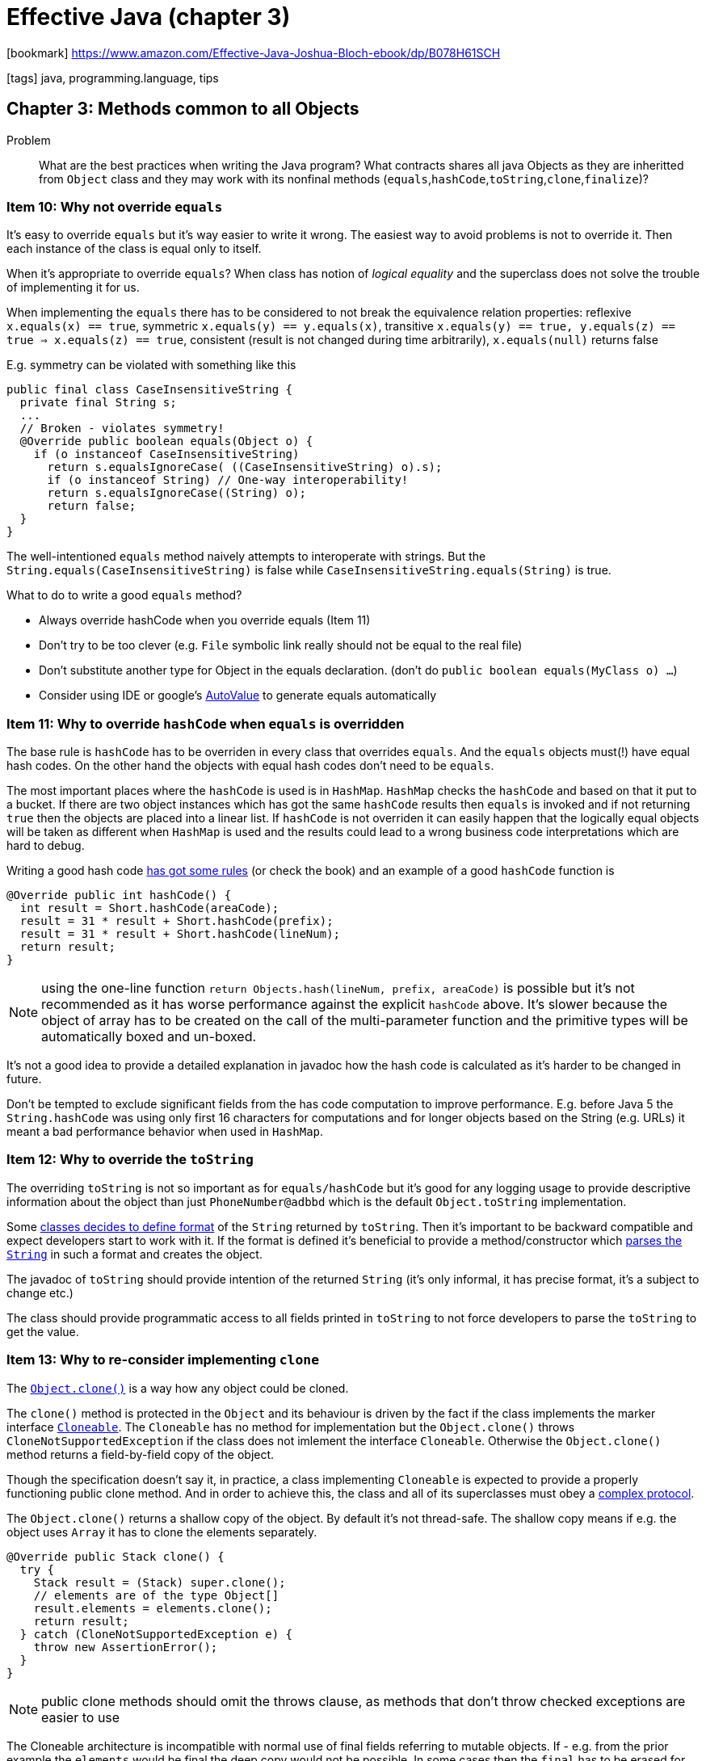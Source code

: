 = Effective Java (chapter 3)

:icons: font

icon:bookmark[] https://www.amazon.com/Effective-Java-Joshua-Bloch-ebook/dp/B078H61SCH

icon:tags[] java, programming.language, tips

== Chapter 3: Methods common to all Objects

Problem::  What are the best practices when writing the Java program?
           What contracts shares all java Objects as they are inheritted from `Object`
           class and they may work with its nonfinal methods (`equals`,`hashCode`,`toString`,`clone`,`finalize`)?

=== Item 10: Why not override `equals`

It's easy to override `equals` but it's way easier to write it wrong.
The easiest way to avoid problems is not to override it. Then each instance
of the class is equal only to itself.

When it's appropriate to override `equals`? When class has notion of _logical equality_
and the superclass does not solve the trouble of implementing it for us.

When implementing the `equals` there has to be considered to not break the equivalence
relation properties: reflexive `x.equals(x) == true`, symmetric `x.equals(y) == y.equals(x)`,
transitive `x.equals(y) == true, y.equals(z) == true => x.equals(z) == true`,
consistent (result is not changed during time arbitrarily), `x.equals(null)` returns false

E.g. symmetry can be violated with something like this

[source,java]
----
public final class CaseInsensitiveString {
  private final String s;
  ...
  // Broken - violates symmetry!
  @Override public boolean equals(Object o) {
    if (o instanceof CaseInsensitiveString)
      return s.equalsIgnoreCase( ((CaseInsensitiveString) o).s);
      if (o instanceof String) // One-way interoperability!
      return s.equalsIgnoreCase((String) o);
      return false;
  }
}
----

The well-intentioned `equals` method naively attempts to interoperate with strings.
But the `String.equals(CaseInsensitiveString)` is false while `CaseInsensitiveString.equals(String)` is true.

What to do to write a good `equals` method?

* Always override hashCode when you override equals (Item 11)
* Don’t try to be too clever (e.g. `File` symbolic link really should not be equal to the real file)
* Don’t substitute another type for Object in the equals declaration. (don't do `public boolean equals(MyClass o) ...`)
* Consider using IDE or google's https://github.com/google/auto/tree/master/value[AutoValue] to generate equals automatically

=== Item 11: Why to override `hashCode` when `equals` is overridden

The base rule is `hashCode` has to be overriden in every class that overrides `equals`.
And the `equals` objects must(!) have equal hash codes.
On the other hand the objects with equal hash codes don't need to be `equals`.

The most important places where the `hashCode` is used is in `HashMap`. `HashMap` checks
the `hashCode` and based on that it put to a bucket. If there are two object instances
which has got the same `hashCode` results then `equals` is invoked and if not returning `true`
then the objects are placed into a linear list.
If `hashCode` is not overriden it can easily happen that the logically equal objects
will be taken as different when `HashMap` is used and the results could lead to a wrong
business code interpretations which are hard to debug.

Writing a good hash code https://www.baeldung.com/java-hashcode#standard-hashcode-implementations[has got some rules]
(or check the book) and an example of a good `hashCode` function is

[source,java]
----
@Override public int hashCode() {
  int result = Short.hashCode(areaCode);
  result = 31 * result + Short.hashCode(prefix);
  result = 31 * result + Short.hashCode(lineNum);
  return result;
}
----

NOTE: using the one-line function `return Objects.hash(lineNum, prefix, areaCode)`
      is possible but it's not recommended as it has worse performance against
      the explicit `hashCode` above. It's slower because the object of array has to be
      created on the call of the multi-parameter function and the primitive types
      will be automatically boxed and un-boxed.

It's not a good idea to provide a detailed explanation in javadoc how the hash code
is calculated as it's harder to be changed in future.

Don't be tempted to exclude significant fields from the has code computation to improve
performance. E.g. before Java 5 the `String.hashCode` was using only first 16 characters
for computations and for longer objects based on the String (e.g. URLs) it meant
a bad performance behavior when used in `HashMap`.

=== Item 12: Why to override the `toString`

The overriding `toString` is not so important as for `equals/hashCode` but it's
good for any logging usage to provide descriptive information about the object
than just `PhoneNumber@adbbd` which is the default `Object.toString` implementation.

Some link:https://docs.oracle.com/javase/7/docs/api/java/math/BigInteger.html#toString()[classes decides to define format]
of the `String` returned by `toString`.
Then it's important to be backward compatible and expect developers start to work with it.
If the format is defined it's beneficial to provide a method/constructor which
link:https://docs.oracle.com/javase/7/docs/api/java/math/BigInteger.html#BigInteger(java.lang.String)[parses the `String`]
in such a format and creates the object.

The javadoc of `toString` should provide intention of the returned `String`
(it's only informal, it has precise format, it's a subject to change etc.)

The class should provide programmatic access to all fields printed in `toString`
to not force developers to parse the `toString` to get the value.

=== Item 13: Why to re-consider implementing `clone`

The link:https://docs.oracle.com/javase/8/docs/api/java/lang/Object.html#clone--[`Object.clone()`] is a way
how any object could be cloned.

The `clone()` method is protected in the `Object` and its behaviour is driven by the fact
if the class implements the marker interface https://docs.oracle.com/javase/9/docs/api/java/lang/Cloneable.html[`Cloneable`].
The `Cloneable` has no method for implementation but the `Object.clone()` throws `CloneNotSupportedException`
if the class does not imlement the interface `Cloneable`. Otherwise the `Object.clone()` method
returns a field-by-field copy of the object.

Though the specification doesn't say it, in practice, a class implementing `Cloneable` is expected
to provide a properly functioning public clone method. And in order to achieve this, the class
and all of its superclasses must obey a link:https://docs.oracle.com/javase/10/docs/api/java/lang/Object.html#clone()[complex protocol].

The `Object.clone()` returns a shallow copy of the object. By default it's not thread-safe.
The shallow copy means if e.g. the object uses `Array` it has to clone the elements separately.

[source,java]
----
@Override public Stack clone() {
  try {
    Stack result = (Stack) super.clone();
    // elements are of the type Object[]
    result.elements = elements.clone();
    return result;
  } catch (CloneNotSupportedException e) {
    throw new AssertionError();
  }
}
----

NOTE: public clone methods should omit the throws clause, as methods that don’t throw
      checked exceptions are easier to use

The Cloneable architecture is incompatible with normal use of final fields referring to mutable objects.
If - e.g. from the prior example the `elements` would be final the deep copy would not be possible.
In some cases then the `final` has to be erased for definition for `clone` to work.

The clone method functions as a constructor; you must ensure that it does no harm
to the original object and that it properly establishes invariants on the clone.

Consider, instead of use `clone` which has to be thought through if it's used correctly
and still it could cause troubles if the subclass/superclass do not implement it right,
`copy constructor` link:./effective-java-02.adoc[(Item 1)] or `copy factory`

[source,java]
----
// Copy constructor
public Yum(Yum yum) { ... };
// Copy factory
public static Yum newInstance(Yum yum) { ... };
----

* they don’t conflict with the proper use of final fields
* they don’t throw unnecessary checked exceptions
* they don’t require casts
* a copy constructor or factory can take an argument whose type is an interface implemented by the class
  (e.g. all collection implementations provide a constructor whose argument is of type `Collection` or `Map`)

NOTE: As a rule, copy functionality is best provided by constructors or factories.
      A notable exception to this rule is arrays, which are best copied with the clone method.

=== Item 14: Why to consider to implement `Comparable`

`Comparable` is an interface that makes _natural sorting_ easily possibly.
When the class implements the `Comparable` interface the sorting algorithms
use it when the class is placed under a collection, like `Arrays.sort(a)`.

[source,java]
----
public interface Comparable<T> {
   int compareTo(T t);
}
----

Compares this object with the specified object for order. Returns a negative integer, zero, or a positive integer
as this object is less than, equal to, or greater than the specified object.
Throws `ClassCastException` if the specified object's type prevents it from being compared to this object.

A class whose `compareTo` method imposes an order that is inconsistent with `equals` will still work,
but sorted collections containing elements of the class may not obey the general contract
of the appropriate collection interfaces (`Collection`, `Set`, or `Map`). This is because the general
contracts for these interfaces are defined in terms of the `equals` method, but sorted collections
use the equality test imposed by `compareTo` in place of equals.
It is not a catastrophe if this happens, but it’s something to be aware of.

From Java 8 there could be used `Comparator` to construction to easier way of declaration (it has slightly worse performance)

[source,java]
----
private static final Comparator<PhoneNumber> COMPARATOR =
  comparingInt((PhoneNumber pn) -> pn.areaCode)
    .thenComparingInt(pn -> pn.prefix)
    .thenComparingInt(pn -> pn.lineNum);

public int compareTo(PhoneNumber pn) {
  return COMPARATOR.compare(this, pn);
}
----

NOTE: occasionally you may see `compareTo` or `compare` methods that rely on the fact
      the difference between two values is negative if the first value is less than the second
      (e.g. `return o1.hashCode() - o2.hashCode()`).
      Do not use this technique as it's fraguth with danger from integer overflow and
      IEEE754 floating point arithmetic artifacts.
